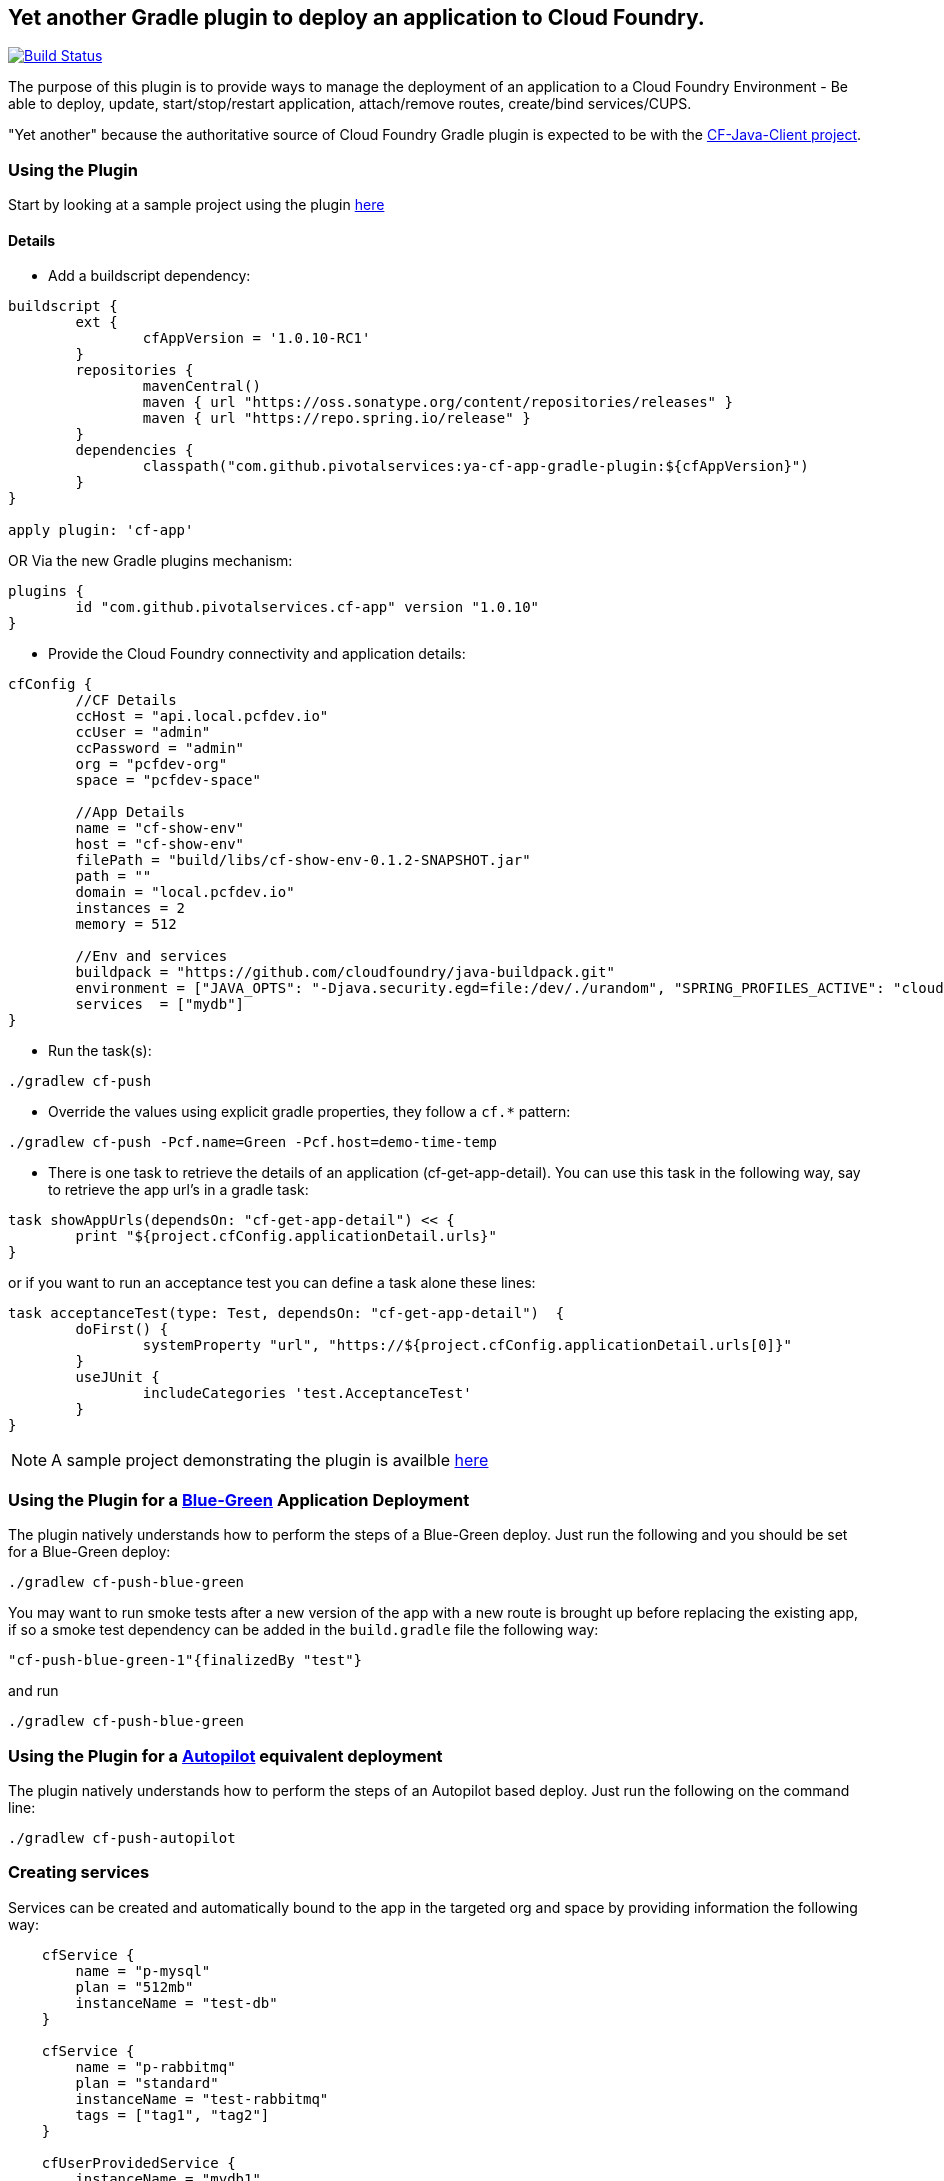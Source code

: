 == Yet another Gradle plugin to deploy an application to Cloud Foundry.

image:https://travis-ci.org/pivotalservices/ya-cf-app-gradle-plugin.svg?branch=master["Build Status", link="https://travis-ci.org/pivotalservices/ya-cf-app-gradle-plugin"]

The purpose of this plugin is to provide ways to manage the deployment of an application to a Cloud Foundry Environment - 
Be able to deploy, update, start/stop/restart application, attach/remove routes, create/bind services/CUPS.

"Yet another" because the authoritative source of Cloud Foundry Gradle plugin is expected to be with the https://github.com/cloudfoundry/cf-java-client[CF-Java-Client project].


=== Using the Plugin

Start by looking at a sample project using the plugin https://github.com/bijukunjummen/cf-show-env[here]

==== Details

* Add a buildscript dependency:

[source]
----
buildscript {
	ext {
		cfAppVersion = '1.0.10-RC1'
	}
	repositories {
		mavenCentral()
		maven { url "https://oss.sonatype.org/content/repositories/releases" }
		maven { url "https://repo.spring.io/release" }
	}
	dependencies {
		classpath("com.github.pivotalservices:ya-cf-app-gradle-plugin:${cfAppVersion}")
	}
}

apply plugin: 'cf-app'
----

OR Via the new Gradle plugins mechanism:
[source]
----
plugins {
	id "com.github.pivotalservices.cf-app" version "1.0.10"
}
----

* Provide the Cloud Foundry connectivity and application details:

[source]
----

cfConfig {
	//CF Details
	ccHost = "api.local.pcfdev.io"
	ccUser = "admin"
	ccPassword = "admin"
	org = "pcfdev-org"
	space = "pcfdev-space"

	//App Details
	name = "cf-show-env"
	host = "cf-show-env"
	filePath = "build/libs/cf-show-env-0.1.2-SNAPSHOT.jar"
	path = ""
	domain = "local.pcfdev.io"
	instances = 2
	memory = 512

	//Env and services
	buildpack = "https://github.com/cloudfoundry/java-buildpack.git"
	environment = ["JAVA_OPTS": "-Djava.security.egd=file:/dev/./urandom", "SPRING_PROFILES_ACTIVE": "cloud"]
	services  = ["mydb"]
}
----

* Run the task(s):

[source]
----
./gradlew cf-push
----

* Override the values using explicit gradle properties, they follow a `cf.*` pattern:

[source]
----
./gradlew cf-push -Pcf.name=Green -Pcf.host=demo-time-temp
----

* There is one task to retrieve the details of an application (cf-get-app-detail).
You can use this task in the following way, say to retrieve the app url's in a gradle task:

[source]
----
task showAppUrls(dependsOn: "cf-get-app-detail") << {
	print "${project.cfConfig.applicationDetail.urls}"
}
----

or if you want to run an acceptance test you can define a task alone these lines:

[source]
----
task acceptanceTest(type: Test, dependsOn: "cf-get-app-detail")  {
	doFirst() {
		systemProperty "url", "https://${project.cfConfig.applicationDetail.urls[0]}"
	}
	useJUnit {
		includeCategories 'test.AcceptanceTest'
	}
}
----

NOTE: A sample project demonstrating the plugin is availble https://github.com/bijukunjummen/cf-show-env[here]

=== Using the Plugin for a https://docs.cloudfoundry.org/devguide/deploy-apps/blue-green.html[Blue-Green] Application Deployment

The plugin natively understands how to perform the steps of a Blue-Green deploy. Just run the following and you should be set for a Blue-Green deploy:

[source]
----
./gradlew cf-push-blue-green
----

You may want to run smoke tests after a new version of the app with a new route is brought up before replacing the existing app,
if so a smoke test dependency can be added in the `build.gradle` file the following way:

[source]
----
"cf-push-blue-green-1"{finalizedBy "test"}
----

and run

[source]
----
./gradlew cf-push-blue-green
----

=== Using the Plugin for a https://github.com/concourse/autopilot[Autopilot] equivalent deployment

The plugin natively understands how to perform the steps of an Autopilot based deploy. Just run the following on the command line:

[source]
----
./gradlew cf-push-autopilot
----


=== Creating services

Services can be created and automatically bound to the app in the targeted org and space by providing information the following way:

[source, java]
----
    cfService {
        name = "p-mysql"
        plan = "512mb"
        instanceName = "test-db"
    }
    
    cfService {
        name = "p-rabbitmq"
        plan = "standard"
        instanceName = "test-rabbitmq"
        tags = ["tag1", "tag2"]
    }
    
    cfUserProvidedService {
        instanceName = "mydb1"
        credentials = ["jdbcUri": "someuri1"]
    }
----

=== List of all Tasks
.Tasks
[width="100%",frame="topbot",options="header,footer"]
|================================================================================================
|Task                      |Description
|cf-push                   |Pushes an Application to Cloud Foundry
|cf-delete-app             |Delete an application from Cloud Foundry
|cf-delete-route           |Delete a route from Cloud Foundry
|cf-get-app-detail         |Get the application detail from Cloud Foundry
|cf-map-route              |Add a route for an application
|cf-unmap-route            |Remove an existing route for an application
|cf-rename-app             |Rename an applicaiton
|cf-start-app              |Start an Application
|cf-stop-app               |Stop an Application
|cf-restage-app            |Restage an Application
|cf-restart-app            |Restart an Application
|cf-push-autopilot         |Push with https://github.com/concourse/autopilot[Autopilot] steps
|cf-push-blue-green        |Push with https://docs.cloudfoundry.org/devguide/deploy-apps/blue-green.html[Blue-Green] steps
|cf-create-services        |Create a set of services
|================================================================================================
